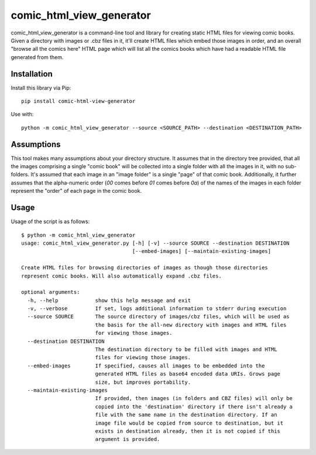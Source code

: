 comic_html_view_generator
=========================

comic_html_view_generator is a command-line tool and library for creating
static HTML files for viewing comic books. Given a directory with images or
.cbz files in it, it'll create HTML files which embed those images in order,
and an overall "browse all the comics here" HTML page which will list all the
comics books which have had a readable HTML file generated from them.

Installation
------------

Install this library via Pip: ::

    pip install comic-html-view-generator

Use with: ::

    python -m comic_html_view_generator --source <SOURCE_PATH> --destination <DESTINATION_PATH>

Assumptions
-----------

This tool makes many assumptions about your directory structure. It assumes
that in the directory tree provided, that all the images comprising a single
"comic book" will be collected into a single folder with all the images in it,
with no sub-folders. It's assumed that each image in an "image folder" is a
single "page" of that comic book. Additionally, it further assumes that the
alpha-numeric order (`00` comes before `01` comes before `0a`) of the names of
the images in each folder represent the "order" of each page in the comic book.

Usage
-----
Usage of the script is as follows: ::

    $ python -m comic_html_view_generator
    usage: comic_html_view_generator.py [-h] [-v] --source SOURCE --destination DESTINATION
                                        [--embed-images] [--maintain-existing-images]

    Create HTML files for browsing directories of images as though those directories
    represent comic books. Will also automatically expand .cbz files.

    optional arguments:
      -h, --help            show this help message and exit
      -v, --verbose         If set, logs additional information to stderr during execution
      --source SOURCE       The source directory of images/cbz files, which will be used as
                            the basis for the all-new directory with images and HTML files
                            for viewing those images.
      --destination DESTINATION
                            The destination directory to be filled with images and HTML
                            files for viewing those images.
      --embed-images        If specified, causes all images to be embedded into the
                            generated HTML files as base64 encoded data URIs. Grows page
                            size, but improves portability.
      --maintain-existing-images
                            If provided, then images (in folders and CBZ files) will only be
                            copied into the 'destination' directory if there isn't already a
                            file with the same name in the destination directory. If an
                            image file would be copied from source to destination, but it
                            exists in destination already, then it is not copied if this
                            argument is provided.

